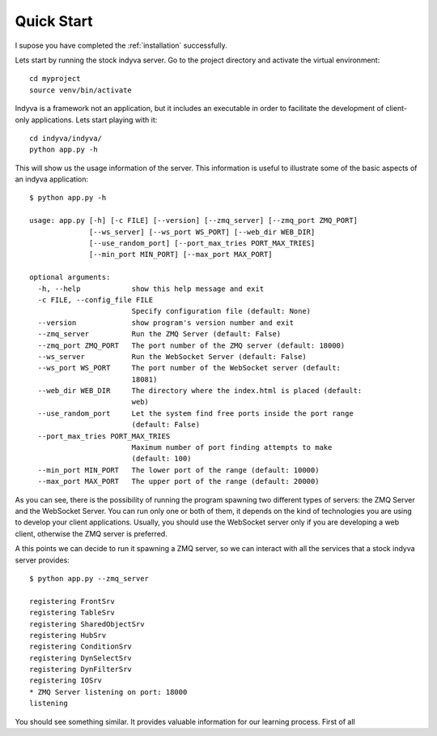.. _quickstart:

Quick Start
===========

I supose you have completed the :ref:`installation` successfully.

Lets start by running the stock indyva server. Go to the project
directory and activate the virtual environment::

  cd myproject
  source venv/bin/activate

Indyva is a framework not an application, but it includes an
executable in order to facilitate the development of client-only
applications. Lets start playing with it::

  cd indyva/indyva/
  python app.py -h
  
This will show us the usage information of the server. This
information is useful to illustrate some of the basic aspects of an
indyva application::

  $ python app.py -h

  usage: app.py [-h] [-c FILE] [--version] [--zmq_server] [--zmq_port ZMQ_PORT]
                [--ws_server] [--ws_port WS_PORT] [--web_dir WEB_DIR]
                [--use_random_port] [--port_max_tries PORT_MAX_TRIES]
                [--min_port MIN_PORT] [--max_port MAX_PORT]
  
  optional arguments:
    -h, --help            show this help message and exit
    -c FILE, --config_file FILE
                          Specify configuration file (default: None)
    --version             show program's version number and exit
    --zmq_server          Run the ZMQ Server (default: False)
    --zmq_port ZMQ_PORT   The port number of the ZMQ server (default: 18000)
    --ws_server           Run the WebSocket Server (default: False)
    --ws_port WS_PORT     The port number of the WebSocket server (default:
                          18081)
    --web_dir WEB_DIR     The directory where the index.html is placed (default:
                          web)
    --use_random_port     Let the system find free ports inside the port range
                          (default: False)
    --port_max_tries PORT_MAX_TRIES
                          Maximum number of port finding attempts to make
                          (default: 100)
    --min_port MIN_PORT   The lower port of the range (default: 10000)
    --max_port MAX_PORT   The upper port of the range (default: 20000)

As you can see, there is the possibility of running the program
spawning two different types of servers: the ZMQ Server and the
WebSocket Server. You can run only one or both of them, it depends on
the kind of technologies you are using to develop your client
applications. Usually, you should use the WebSocket server only if you
are developing a web client, otherwise the ZMQ server is preferred.

A this points we can decide to run it spawning a ZMQ server, so we can
interact with all the services that a stock indyva server provides::

  $ python app.py --zmq_server

  registering FrontSrv
  registering TableSrv
  registering SharedObjectSrv
  registering HubSrv
  registering ConditionSrv
  registering DynSelectSrv
  registering DynFilterSrv
  registering IOSrv
  * ZMQ Server listening on port: 18000
  listening
  
You should see something similar. It provides valuable information for
our learning process. First of all  

